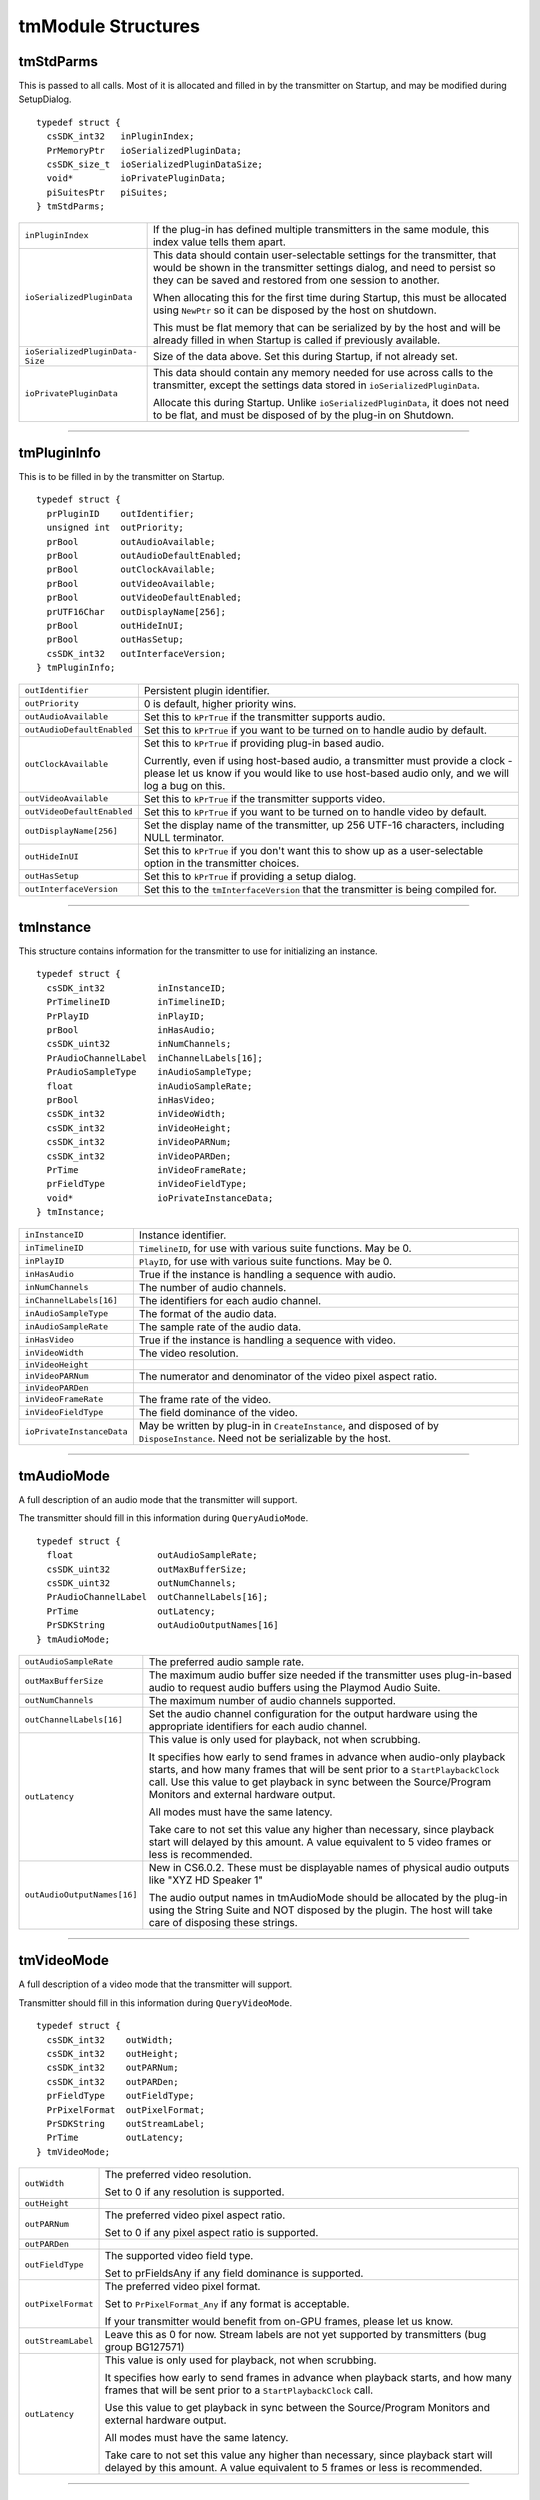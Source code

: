 .. _transmitters/tmModule-structures:

tmModule Structures
################################################################################

tmStdParms
================================================================================

This is passed to all calls. Most of it is allocated and filled in by the transmitter on Startup, and may be modified during SetupDialog.

::

  typedef struct {
    csSDK_int32   inPluginIndex;
    PrMemoryPtr   ioSerializedPluginData;
    csSDK_size_t  ioSerializedPluginDataSize;
    void*         ioPrivatePluginData;
    piSuitesPtr   piSuites;
  } tmStdParms;

+---------------------------------+-------------------------------------------------------------------------------------------------------------------------------------------------------------------------------------------------------------------+
| ``inPluginIndex``               | If the plug-in has defined multiple transmitters in the same module, this index value tells them apart.                                                                                                           |
+---------------------------------+-------------------------------------------------------------------------------------------------------------------------------------------------------------------------------------------------------------------+
| ``ioSerializedPluginData``      | This data should contain user-selectable settings for the transmitter, that would be shown in the transmitter settings dialog, and need to persist so they can be saved and restored from one session to another. |
|                                 |                                                                                                                                                                                                                   |
|                                 | When allocating this for the first time during Startup, this must be allocated using ``NewPtr`` so it can be disposed by the host on shutdown.                                                                    |
|                                 |                                                                                                                                                                                                                   |
|                                 | This must be flat memory that can be serialized by by the host and will be already filled in when Startup is called if previously available.                                                                      |
+---------------------------------+-------------------------------------------------------------------------------------------------------------------------------------------------------------------------------------------------------------------+
| ``ioSerializedPluginData­Size`` | Size of the data above. Set this during Startup, if not already set.                                                                                                                                              |
+---------------------------------+-------------------------------------------------------------------------------------------------------------------------------------------------------------------------------------------------------------------+
| ``ioPrivatePluginData``         | This data should contain any memory needed for use across calls to the transmitter, except the settings data stored in ``ioSerializedPluginData``.                                                                |
|                                 |                                                                                                                                                                                                                   |
|                                 | Allocate this during Startup. Unlike ``ioSerial­izedPluginData``, it does not need to be flat, and must be disposed of by the plug-in on Shutdown.                                                                |
+---------------------------------+-------------------------------------------------------------------------------------------------------------------------------------------------------------------------------------------------------------------+

----

tmPluginInfo
================================================================================

This is to be filled in by the transmitter on Startup.

::

  typedef struct {
    prPluginID    outIdentifier;
    unsigned int  outPriority;
    prBool        outAudioAvailable;
    prBool        outAudioDefaultEnabled;
    prBool        outClockAvailable;
    prBool        outVideoAvailable;
    prBool        outVideoDefaultEnabled;
    prUTF16Char   outDisplayName[256];
    prBool        outHideInUI;
    prBool        outHasSetup;
    csSDK_int32   outInterfaceVersion;
  } tmPluginInfo;

+----------------------------+-----------------------------------------------------------------------------------------------------------------------------------------------------------------------------------+
| ``outIdentifier``          | Persistent plugin identifier.                                                                                                                                                     |
+----------------------------+-----------------------------------------------------------------------------------------------------------------------------------------------------------------------------------+
| ``outPriority``            | 0 is default, higher priority wins.                                                                                                                                               |
+----------------------------+-----------------------------------------------------------------------------------------------------------------------------------------------------------------------------------+
| ``outAudioAvailable``      | Set this to ``kPrTrue`` if the transmitter supports audio.                                                                                                                        |
+----------------------------+-----------------------------------------------------------------------------------------------------------------------------------------------------------------------------------+
| ``outAudioDefaultEnabled`` | Set this to ``kPrTrue`` if you want to be turned on to handle audio by default.                                                                                                   |
+----------------------------+-----------------------------------------------------------------------------------------------------------------------------------------------------------------------------------+
| ``outClockAvailable``      | Set this to ``kPrTrue`` if providing plug-in based audio.                                                                                                                         |
|                            |                                                                                                                                                                                   |
|                            | Currently, even if using host-based audio, a transmitter must provide a clock - please let us know if you would like to use host-based audio only, and we will log a bug on this. |
+----------------------------+-----------------------------------------------------------------------------------------------------------------------------------------------------------------------------------+
| ``outVideoAvailable``      | Set this to ``kPrTrue`` if the transmitter supports video.                                                                                                                        |
+----------------------------+-----------------------------------------------------------------------------------------------------------------------------------------------------------------------------------+
| ``outVideoDefaultEnabled`` | Set this to ``kPrTrue`` if you want to be turned on to handle video by default.                                                                                                   |
+----------------------------+-----------------------------------------------------------------------------------------------------------------------------------------------------------------------------------+
| ``outDisplayName[256]``    | Set the display name of the transmitter, up 256 UTF-16 characters, including NULL terminator.                                                                                     |
+----------------------------+-----------------------------------------------------------------------------------------------------------------------------------------------------------------------------------+
| ``outHideInUI``            | Set this to ``kPrTrue`` if you don't want this to show up as a user-selectable option in the transmitter choices.                                                                 |
+----------------------------+-----------------------------------------------------------------------------------------------------------------------------------------------------------------------------------+
| ``outHasSetup``            | Set this to ``kPrTrue`` if providing a setup dialog.                                                                                                                              |
+----------------------------+-----------------------------------------------------------------------------------------------------------------------------------------------------------------------------------+
| ``outInterfaceVersion``    | Set this to the ``tmInterfaceVersion`` that the transmitter is being compiled for.                                                                                                |
+----------------------------+-----------------------------------------------------------------------------------------------------------------------------------------------------------------------------------+

----

tmInstance
================================================================================

This structure contains information for the transmitter to use for initializing an instance.

::

  typedef struct {
    csSDK_int32          inInstanceID;
    PrTimelineID         inTimelineID;
    PrPlayID             inPlayID;
    prBool               inHasAudio;
    csSDK_uint32         inNumChannels;
    PrAudioChannelLabel  inChannelLabels[16];
    PrAudioSampleType    inAudioSampleType;
    float                inAudioSampleRate;
    prBool               inHasVideo;
    csSDK_int32          inVideoWidth;
    csSDK_int32          inVideoHeight;
    csSDK_int32          inVideoPARNum;
    csSDK_int32          inVideoPARDen;
    PrTime               inVideoFrameRate;
    prFieldType          inVideoFieldType;
    void*                ioPrivateInstanceData;
  } tmInstance;

+---------------------------+--------------------------------------------------------------------------------------------------------------------------------+
| ``inInstanceID``          | Instance identifier.                                                                                                           |
+---------------------------+--------------------------------------------------------------------------------------------------------------------------------+
| ``inTimelineID``          | ``TimelineID``, for use with various suite functions. May be 0.                                                                |
+---------------------------+--------------------------------------------------------------------------------------------------------------------------------+
| ``inPlayID``              | ``PlayID``, for use with various suite functions. May be 0.                                                                    |
+---------------------------+--------------------------------------------------------------------------------------------------------------------------------+
| ``inHasAudio``            | True if the instance is handling a sequence with audio.                                                                        |
+---------------------------+--------------------------------------------------------------------------------------------------------------------------------+
| ``inNumChannels``         | The number of audio channels.                                                                                                  |
+---------------------------+--------------------------------------------------------------------------------------------------------------------------------+
| ``inChannelLabels[16]``   | The identifiers for each audio channel.                                                                                        |
+---------------------------+--------------------------------------------------------------------------------------------------------------------------------+
| ``inAudioSampleType``     | The format of the audio data.                                                                                                  |
+---------------------------+--------------------------------------------------------------------------------------------------------------------------------+
| ``inAudioSampleRate``     | The sample rate of the audio data.                                                                                             |
+---------------------------+--------------------------------------------------------------------------------------------------------------------------------+
| ``inHasVideo``            | True if the instance is handling a sequence with video.                                                                        |
+---------------------------+--------------------------------------------------------------------------------------------------------------------------------+
| ``inVideoWidth``          | The video resolution.                                                                                                          |
+---------------------------+--------------------------------------------------------------------------------------------------------------------------------+
| ``inVideoHeight``         |                                                                                                                                |
+---------------------------+--------------------------------------------------------------------------------------------------------------------------------+
| ``inVideoPARNum``         | The numerator and denominator of the video pixel aspect ratio.                                                                 |
+---------------------------+--------------------------------------------------------------------------------------------------------------------------------+
| ``inVideoPARDen``         |                                                                                                                                |
+---------------------------+--------------------------------------------------------------------------------------------------------------------------------+
| ``inVideoFrameRate``      | The frame rate of the video.                                                                                                   |
+---------------------------+--------------------------------------------------------------------------------------------------------------------------------+
| ``inVideoFieldType``      | The field dominance of the video.                                                                                              |
+---------------------------+--------------------------------------------------------------------------------------------------------------------------------+
| ``ioPrivateInstanceData`` | May be written by plug-in in ``CreateInstance``, and disposed of by ``DisposeInstance``. Need not be serializable by the host. |
+---------------------------+--------------------------------------------------------------------------------------------------------------------------------+

----

tmAudioMode
================================================================================

A full description of an audio mode that the transmitter will support.

The transmitter should fill in this information during ``QueryAudioMode``.

::

  typedef struct {
    float                outAudioSampleRate;
    csSDK_uint32         outMaxBufferSize;
    csSDK_uint32         outNumChannels;
    PrAudioChannelLabel  outChannelLabels[16];
    PrTime               outLatency;
    PrSDKString          outAudioOutputNames[16]
  } tmAudioMode;

+-----------------------------+--------------------------------------------------------------------------------------------------------------------------------------------------------------------------------------------------------------------------------------------------------------------------+
| ``outAudioSampleRate``      | The preferred audio sample rate.                                                                                                                                                                                                                                         |
+-----------------------------+--------------------------------------------------------------------------------------------------------------------------------------------------------------------------------------------------------------------------------------------------------------------------+
| ``outMaxBufferSize``        | The maximum audio buffer size needed if the transmitter uses plug-in-based audio to request audio buffers using the Playmod Audio Suite.                                                                                                                                 |
+-----------------------------+--------------------------------------------------------------------------------------------------------------------------------------------------------------------------------------------------------------------------------------------------------------------------+
| ``outNumChannels``          | The maximum number of audio channels supported.                                                                                                                                                                                                                          |
+-----------------------------+--------------------------------------------------------------------------------------------------------------------------------------------------------------------------------------------------------------------------------------------------------------------------+
| ``outChannelLabels[16]``    | Set the audio channel configuration for the output hardware using the appropriate identifiers for each audio channel.                                                                                                                                                    |
+-----------------------------+--------------------------------------------------------------------------------------------------------------------------------------------------------------------------------------------------------------------------------------------------------------------------+
| ``outLatency``              | This value is only used for playback, not when scrubbing.                                                                                                                                                                                                                |
|                             |                                                                                                                                                                                                                                                                          |
|                             | It specifies how early to send frames in advance when audio-only playback starts, and how many frames that will be sent prior to a ``StartPlaybackClock`` call. Use this value to get playback in sync between the Source/Program Monitors and external hardware output. |
|                             |                                                                                                                                                                                                                                                                          |
|                             | All modes must have the same latency.                                                                                                                                                                                                                                    |
|                             |                                                                                                                                                                                                                                                                          |
|                             | Take care to not set this value any higher than necessary, since playback start will delayed by this amount. A value equivalent to 5 video frames or less is recommended.                                                                                                |
+-----------------------------+--------------------------------------------------------------------------------------------------------------------------------------------------------------------------------------------------------------------------------------------------------------------------+
| ``outAudioOutputNames[16]`` | New in CS6.0.2. These must be displayable names of physical audio outputs like "XYZ HD Speaker 1"                                                                                                                                                                        |
|                             |                                                                                                                                                                                                                                                                          |
|                             | The audio output names in tmAudioMode should be allocated by the plug-in using the String Suite and NOT disposed by the plugin. The host will take care of disposing these strings.                                                                                      |
+-----------------------------+--------------------------------------------------------------------------------------------------------------------------------------------------------------------------------------------------------------------------------------------------------------------------+

----

tmVideoMode
================================================================================

A full description of a video mode that the transmitter will support.

Transmitter should fill in this information during ``QueryVideoMode``.

::

  typedef struct {
    csSDK_int32    outWidth;
    csSDK_int32    outHeight;
    csSDK_int32    outPARNum;
    csSDK_int32    outPARDen;
    prFieldType    outFieldType;
    PrPixelFormat  outPixelFormat;
    PrSDKString    outStreamLabel;
    PrTime         outLatency;
  } tmVideoMode;

+--------------------+---------------------------------------------------------------------------------------------------------------------------------------------------------------------+
| ``outWidth``       | The preferred video resolution.                                                                                                                                     |
|                    |                                                                                                                                                                     |
|                    | Set to 0 if any resolution is supported.                                                                                                                            |
+--------------------+---------------------------------------------------------------------------------------------------------------------------------------------------------------------+
| ``outHeight``      |                                                                                                                                                                     |
+--------------------+---------------------------------------------------------------------------------------------------------------------------------------------------------------------+
| ``outPARNum``      | The preferred video pixel aspect ratio.                                                                                                                             |
|                    |                                                                                                                                                                     |
|                    | Set to 0 if any pixel aspect ratio is supported.                                                                                                                    |
+--------------------+---------------------------------------------------------------------------------------------------------------------------------------------------------------------+
| ``outPARDen``      |                                                                                                                                                                     |
+--------------------+---------------------------------------------------------------------------------------------------------------------------------------------------------------------+
| ``outFieldType``   | The supported video field type.                                                                                                                                     |
|                    |                                                                                                                                                                     |
|                    | Set to prFieldsAny if any field dominance is supported.                                                                                                             |
+--------------------+---------------------------------------------------------------------------------------------------------------------------------------------------------------------+
| ``outPixelFormat`` | The preferred video pixel format.                                                                                                                                   |
|                    |                                                                                                                                                                     |
|                    | Set to ``PrPixelFormat_Any`` if any format is acceptable.                                                                                                           |
|                    |                                                                                                                                                                     |
|                    | If your transmitter would benefit from on-GPU frames, please let us know.                                                                                           |
+--------------------+---------------------------------------------------------------------------------------------------------------------------------------------------------------------+
| ``outStreamLabel`` | Leave this as 0 for now. Stream labels are not yet supported by transmitters (bug group BG127571)                                                                   |
+--------------------+---------------------------------------------------------------------------------------------------------------------------------------------------------------------+
| ``outLatency``     | This value is only used for playback, not when scrubbing.                                                                                                           |
|                    |                                                                                                                                                                     |
|                    | It specifies how early to send frames in advance when playback starts, and how many frames that will be sent prior to a ``StartPlaybackClock`` call.                |
|                    |                                                                                                                                                                     |
|                    | Use this value to get playback in sync between the Source/Program Monitors and external hardware output.                                                            |
|                    |                                                                                                                                                                     |
|                    | All modes must have the same latency.                                                                                                                               |
|                    |                                                                                                                                                                     |
|                    | Take care to not set this value any higher than necessary, since playback start will delayed by this amount. A value equivalent to 5 frames or less is recommended. |
+--------------------+---------------------------------------------------------------------------------------------------------------------------------------------------------------------+

----

tmPlaybackClock
================================================================================

This structure is filled out by the host and sent to the transmitter to describe the playback clock to be managed by the transmitter.

The transmitter uses the callback here to update the host at regular intervals.

::

  typedef struct {
    tmClockCallback         inClockCallback;
    void*                   inCallbackContext;
    PrTime                  inStartTime;
    pmPlayMode              inPlayMode;
    float                   inSpeed;
    PrTime                  inInTime;
    PrTime                  inOutTime;
    prBool                  inLoop;
    tmDroppedFrameCallback  inDroppedFrameCallback;
  } tmPlaybackClock;

+-----------------------------+-----------------------------------------------------------------------------------------------------------------------------------------------------------------------------+
| ``tmClockCallback``         | A pointer to a call with the following signature:                                                                                                                           |
|                             |                                                                                                                                                                             |
|                             | ::                                                                                                                                                                          |
|                             |                                                                                                                                                                             |
|                             |   void (*tmClockCallback)(                                                                                                                                                  |
|                             |     void*   inContext,                                                                                                                                                      |
|                             |     PrTime  inRelativeTimeAdjustment);                                                                                                                                      |
|                             |                                                                                                                                                                             |
|                             | Call this function when the time changes with a non-speed adjusted amount to increment the clock by.                                                                        |
|                             |                                                                                                                                                                             |
|                             | This can be called once per frame in response to PushVideo.                                                                                                                 |
|                             |                                                                                                                                                                             |
|                             | Using a negative time should only be used to wait for device, not to achieve sync.                                                                                          |
|                             |                                                                                                                                                                             |
|                             | The transmitter will not receive any frames while using a negative time.                                                                                                    |
|                             |                                                                                                                                                                             |
|                             | After the first positive valued clock callback, the time will be in­ ``StartTime + inRelativeTimeAdjustment * inSpeed``.                                                    |
+-----------------------------+-----------------------------------------------------------------------------------------------------------------------------------------------------------------------------+
| ``inCallbackContext``       | Pass this into the clock callback above.                                                                                                                                    |
+-----------------------------+-----------------------------------------------------------------------------------------------------------------------------------------------------------------------------+
| ``inStartTime``             | Start the clock at this time.                                                                                                                                               |
+-----------------------------+-----------------------------------------------------------------------------------------------------------------------------------------------------------------------------+
| ``inPlayMode``              | Specifies whether the ``StartPlaybackClock`` was set for playback or scrubbing.                                                                                             |
+-----------------------------+-----------------------------------------------------------------------------------------------------------------------------------------------------------------------------+
| ``inSpeed``                 | 1.0 is normal speed, -2.0 is double speed backwards.                                                                                                                        |
|                             |                                                                                                                                                                             |
|                             | Informational only.                                                                                                                                                         |
|                             |                                                                                                                                                                             |
|                             | This is useful for the built-in DV transmitter, which only writes DV captions if playing at regular speed.                                                                  |
+-----------------------------+-----------------------------------------------------------------------------------------------------------------------------------------------------------------------------+
| ``inInTime``                | Informational only and will be handled by the host.                                                                                                                         |
+-----------------------------+-----------------------------------------------------------------------------------------------------------------------------------------------------------------------------+
| ``inOutTime``               |                                                                                                                                                                             |
+-----------------------------+-----------------------------------------------------------------------------------------------------------------------------------------------------------------------------+
| ``inLoop``                  |                                                                                                                                                                             |
+-----------------------------+-----------------------------------------------------------------------------------------------------------------------------------------------------------------------------+
| ``inDroppedFrame­Callback`` | A pointer to a call with the following signature:                                                                                                                           |
|                             |                                                                                                                                                                             |
|                             | ::                                                                                                                                                                          |
|                             |                                                                                                                                                                             |
|                             |   void (*tmDroppedFrameCallback)(                                                                                                                                           |
|                             |     void*        inContext,                                                                                                                                                 |
|                             |     csSDK_int64  inNewDroppedFrames);                                                                                                                                       |
|                             |                                                                                                                                                                             |
|                             | Use this call to report frames pushed to the transmit plug-in on PushVideo but not delivered to the device.                                                                 |
|                             |                                                                                                                                                                             |
|                             | If every frame pushed to the transmitter is sent out to hardware on time, then this should never need to be called as the host will count frames not pushed to the plug-in. |
|                             |                                                                                                                                                                             |
|                             | ``inNewDroppedFrames`` should be the number of additional dropped frames since the last time ``tmDroppedFrameCall­`` back was called.                                       |
+-----------------------------+-----------------------------------------------------------------------------------------------------------------------------------------------------------------------------+

----

tmPushVideo
================================================================================

Describes a frame of video to be transmitted.

::

  typedef struct {
    PrTime                 inTime;
    pmPlayMode             inPlayMode;
    PrRenderQuality        inQuality;
    const tmLabeledFrame*  inFrames;
    csSDK_size_t           inFrameCount;
  } tmPushVideo;

+------------------+----------------------------------------------------------------------------------------+
| ``inTime``       | Describes which frame of the video is being passed in.                                 |
|                  |                                                                                        |
|                  | A negative value means the frame should be displayed immediately.                      |
|                  |                                                                                        |
|                  | Use this value to determine the corresponding timecode for the frame being pushed.     |
+------------------+----------------------------------------------------------------------------------------+
| ``inPlayMode``   | Pass this into the clock callback above.                                               |
+------------------+----------------------------------------------------------------------------------------+
| ``inQuality``    | The quality of the render.                                                             |
+------------------+----------------------------------------------------------------------------------------+
| ``inFrames``     | The frame or set of frames to transmit. As of CS6, this will always be a single frame. |
|                  |                                                                                        |
|                  | ``tmLabeledFrame`` is defined as:                                                      |
|                  |                                                                                        |
|                  | ::                                                                                     |
|                  |                                                                                        |
|                  |   typedef struct {                                                                     |
|                  |     PPixHand          inFrame;                                                         |
|                  |     PrSDKStreamLabel  inStreamLabel;                                                   |
|                  |   } tmLabeledFrame;                                                                    |
|                  |                                                                                        |
|                  | The frame(s) must be disposed of by the transmitter when done.                         |
+------------------+----------------------------------------------------------------------------------------+
| ``inFrameCount`` | The number of frames in inFrames.                                                      |
+------------------+----------------------------------------------------------------------------------------+

